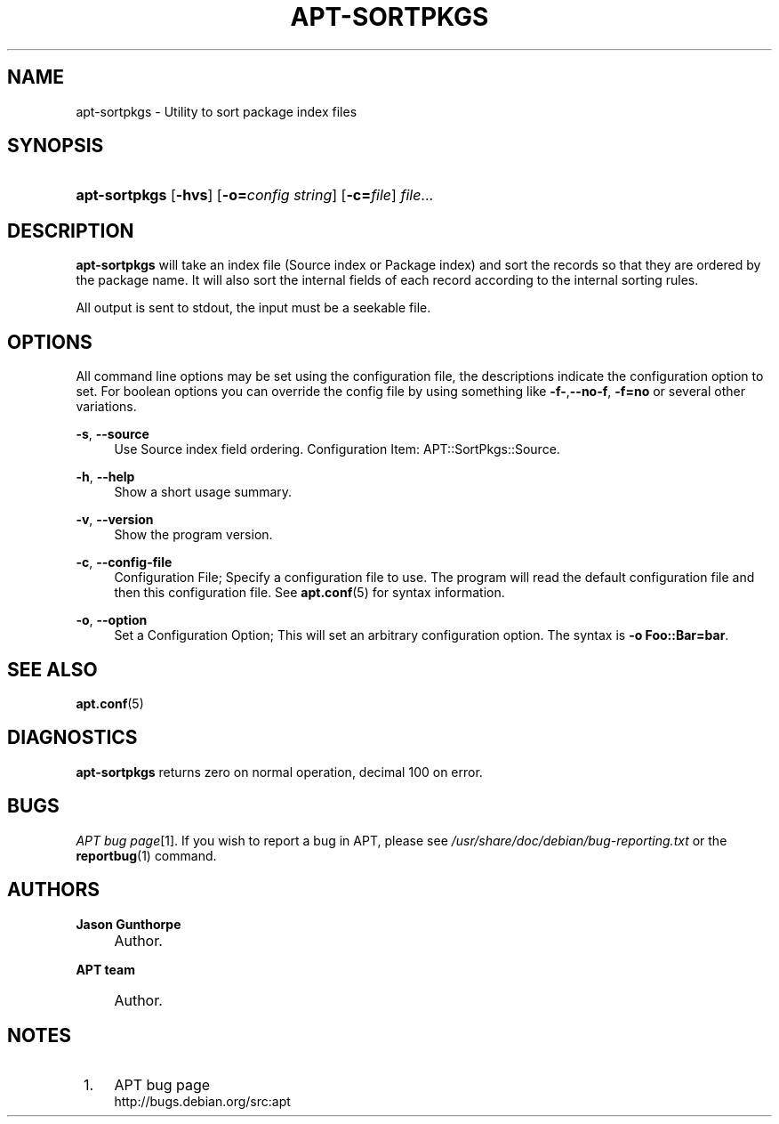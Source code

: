 .\"     Title: apt-sortpkgs
.\"    Author: Jason Gunthorpe
.\" Generator: DocBook XSL Stylesheets v1.73.2 <http://docbook.sf.net/>
.\"      Date: 29 February 2004
.\"    Manual: 
.\"    Source: Linux
.\"
.TH "APT\-SORTPKGS" "1" "29 February 2004" "Linux" ""
.\" disable hyphenation
.nh
.\" disable justification (adjust text to left margin only)
.ad l
.SH "NAME"
apt-sortpkgs \- Utility to sort package index files
.SH "SYNOPSIS"
.HP 13
\fBapt\-sortpkgs\fR [\fB\-hvs\fR] [\fB\-o=\fR\fB\fIconfig\ string\fR\fR] [\fB\-c=\fR\fB\fIfile\fR\fR] \fIfile\fR...
.SH "DESCRIPTION"
.PP
\fBapt\-sortpkgs\fR
will take an index file (Source index or Package index) and sort the records so that they are ordered by the package name\&. It will also sort the internal fields of each record according to the internal sorting rules\&.
.PP
All output is sent to stdout, the input must be a seekable file\&.
.SH "OPTIONS"
.PP
All command line options may be set using the configuration file, the descriptions indicate the configuration option to set\&. For boolean options you can override the config file by using something like
\fB\-f\-\fR,\fB\-\-no\-f\fR,
\fB\-f=no\fR
or several other variations\&.
.PP
\fB\-s\fR, \fB\-\-source\fR
.RS 4
Use Source index field ordering\&. Configuration Item:
APT::SortPkgs::Source\&.
.RE
.PP
\fB\-h\fR, \fB\-\-help\fR
.RS 4
Show a short usage summary\&.
.RE
.PP
\fB\-v\fR, \fB\-\-version\fR
.RS 4
Show the program version\&.
.RE
.PP
\fB\-c\fR, \fB\-\-config\-file\fR
.RS 4
Configuration File; Specify a configuration file to use\&. The program will read the default configuration file and then this configuration file\&. See
\fBapt.conf\fR(5)
for syntax information\&.
.RE
.PP
\fB\-o\fR, \fB\-\-option\fR
.RS 4
Set a Configuration Option; This will set an arbitrary configuration option\&. The syntax is
\fB\-o Foo::Bar=bar\fR\&.
.RE
.SH "SEE ALSO"
.PP
\fBapt.conf\fR(5)
.SH "DIAGNOSTICS"
.PP
\fBapt\-sortpkgs\fR
returns zero on normal operation, decimal 100 on error\&.
.SH "BUGS"
.PP
\fIAPT bug page\fR\&[1]\&. If you wish to report a bug in APT, please see
\fI/usr/share/doc/debian/bug\-reporting\&.txt\fR
or the
\fBreportbug\fR(1)
command\&.
.SH "AUTHORS"
.PP
\fBJason Gunthorpe\fR
.sp -1n
.IP "" 4
Author.
.PP
\fBAPT team\fR
.sp -1n
.IP "" 4
Author.
.SH "NOTES"
.IP " 1." 4
APT bug page
.RS 4
\%http://bugs.debian.org/src:apt
.RE
